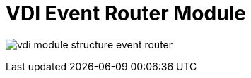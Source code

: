 = VDI Event Router Module

image:../../docs/1.0/assets/modules/event-router/vdi-module-structure-event-router.svg[]